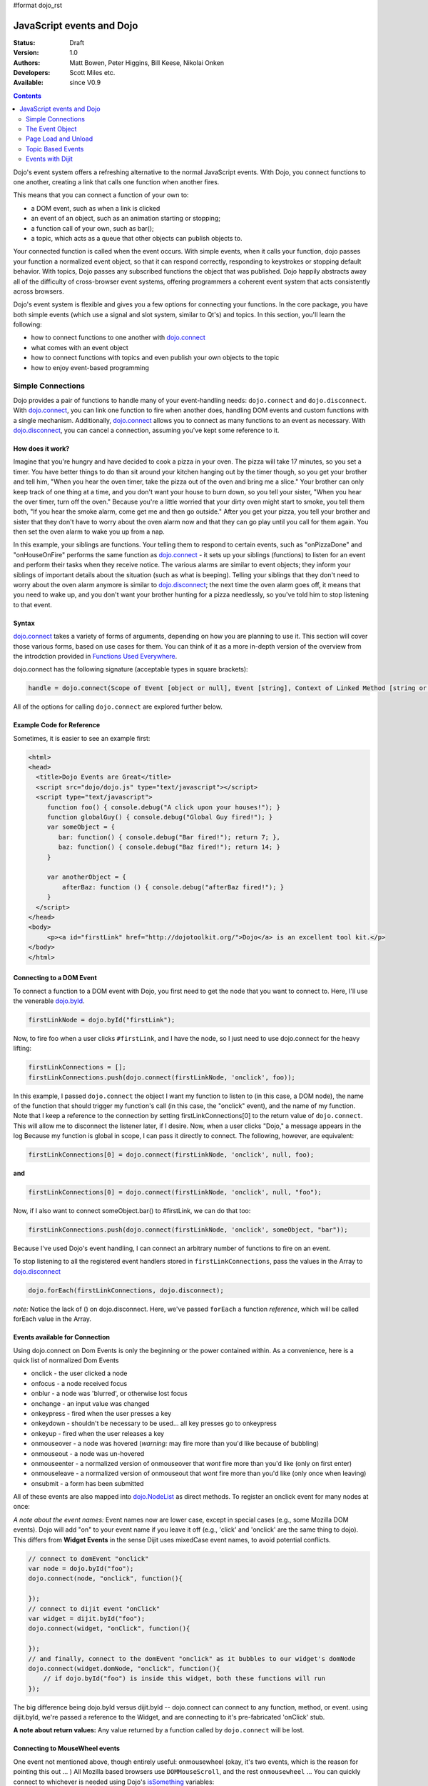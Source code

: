 #format dojo_rst

JavaScript events and Dojo
==========================

:Status: Draft
:Version: 1.0
:Authors: Matt Bowen, Peter Higgins, Bill Keese, Nikolai Onken
:Developers: Scott Miles etc.
:Available: since V0.9

.. contents::
    :depth: 2

Dojo's event system offers a refreshing alternative to the normal JavaScript events. With Dojo, you connect functions to one another, creating a link that calls one function when another fires.

This means that you can connect a function of your own to:

* a DOM event, such as when a link is clicked
* an event of an object, such as an animation starting or stopping;
* a function call of your own, such as bar();
* a topic, which acts as a queue that other objects can publish objects to.

Your connected function is called when the event occurs. With simple events, when it calls your function, dojo passes your function a normalized event object, so that it can respond correctly, responding to keystrokes or stopping default behavior. With topics, Dojo passes any subscribed functions the object that was published. Dojo happily abstracts away all of the difficulty of cross-browser event systems, offering programmers a coherent event system that acts consistently across browsers.

Dojo's event system is flexible and gives you a few options for connecting your functions. In the core package, you have both simple events (which use a signal and slot system, similar to Qt's) and topics. In this section, you'll learn the following:

* how to connect functions to one another with `dojo.connect <dojo/connect>`_
* what comes with an event object
* how to connect functions with topics and even publish your own objects to the topic
* how to enjoy event-based programming


==================
Simple Connections
==================

Dojo provides a pair of functions to handle many of your event-handling needs: ``dojo.connect`` and ``dojo.disconnect``. With `dojo.connect <dojo/connect>`_, you can link one function to fire when another does, handling DOM events and custom functions with a single mechanism. Additionally, `dojo.connect <dojo/connect>`_ allows you to connect as many functions to an event as necessary. With `dojo.disconnect <dojo/disconnect>`_, you can cancel a connection, assuming you've kept some reference to it.

How does it work?
-----------------

Imagine that you're hungry and have decided to cook a pizza in your oven. The pizza will take 17 minutes, so you set a timer. You have better things to do than sit around your kitchen hanging out by the timer though, so you get your brother and tell him, "When you hear the oven timer, take the pizza out of the oven and bring me a slice." Your brother can only keep track of one thing at a time, and you don't want your house to burn down, so you tell your sister, "When you hear the over timer, turn off the oven." Because you're a little worried that your dirty oven might start to smoke, you tell them both, "If you hear the smoke alarm, come get me and then go outside." After you get your pizza, you tell your brother and sister that they don't have to worry about the oven alarm now and that they can go play until you call for them again. You then set the oven alarm to wake you up from a nap.

In this example, your siblings are functions. Your telling them to respond to certain events, such as "onPizzaDone" and "onHouseOnFire" performs the same function as `dojo.connect <dojo/connect>`_ - it sets up your siblings (functions) to listen for an event and perform their tasks when they receive notice. The various alarms are similar to event objects; they inform your siblings of important details about the situation (such as what is beeping). Telling your siblings that they don't need to worry about the oven alarm anymore is similar to `dojo.disconnect <dojo/disconnect>`_; the next time the oven alarm goes off, it means that you need to wake up, and you don't want your brother hunting for a pizza needlessly, so you've told him to stop listening to that event.

Syntax
------
`dojo.connect <dojo/connect>`_ takes a variety of forms of arguments, depending on how you are planning to use it. This section will cover those various forms, based on use cases for them. You can think of it as a more in-depth version of the overview from the introdction provided in `Functions Used Everywhere <quickstart/dojo-basics#dojo-connect>`_.

dojo.connect has the following signature (acceptable types in square brackets):

.. code-block :: javascript

  handle = dojo.connect(Scope of Event [object or null], Event [string], Context of Linked Method [string or null], Linked Method [string or function], Don't Fix Flag [boolean])

All of the options for calling ``dojo.connect`` are explored further below.

Example Code for Reference
--------------------------

Sometimes, it is easier to see an example first:

.. code-block :: html

     <html>
     <head>
       <title>Dojo Events are Great</title>
       <script src="dojo/dojo.js" type="text/javascript"></script>
       <script type="text/javascript">
          function foo() { console.debug("A click upon your houses!"); }
          function globalGuy() { console.debug("Global Guy fired!"); }
          var someObject = {
             bar: function() { console.debug("Bar fired!"); return 7; },
             baz: function() { console.debug("Baz fired!"); return 14; }
          }

          var anotherObject = {
              afterBaz: function () { console.debug("afterBaz fired!"); }
          }
       </script>
     </head>
     <body>
          <p><a id="firstLink" href="http://dojotoolkit.org/">Dojo</a> is an excellent tool kit.</p>
     </body>
     </html>

Connecting to a DOM Event
-------------------------

To connect a function to a DOM event with Dojo, you first need to get the node that you want to connect to. Here, I'll use the venerable
`dojo.byId <dojo/byId>`_.

.. code-block :: javascript

  firstLinkNode = dojo.byId("firstLink");


Now, to fire foo when a user clicks ``#firstLink``, and I have the node, so I just need to use dojo.connect for the heavy lifting:

.. code-block :: javascript

  firstLinkConnections = [];
  firstLinkConnections.push(dojo.connect(firstLinkNode, 'onclick', foo));


In this example, I passed ``dojo.connect`` the object I want my function to listen to (in this case, a DOM node), the name of the function that should trigger my function's call (in this case, the "onclick" event), and the name of my function. Note that I keep a reference to the connection by setting firstLinkConnections[0] to the return value of ``dojo.connect``. This will allow me to disconnect the listener later, if I desire. Now, when a user clicks "Dojo," a message appears in the log Because my function is global in scope, I can pass it directly to connect. The following, however, are equivalent:

.. code-block :: javascript

  firstLinkConnections[0] = dojo.connect(firstLinkNode, 'onclick', null, foo);


**and**

.. code-block :: javascript

  firstLinkConnections[0] = dojo.connect(firstLinkNode, 'onclick', null, "foo");


Now, if I also want to connect someObject.bar() to #firstLink, we can do that too:

.. code-block :: javascript

  firstLinkConnections.push(dojo.connect(firstLinkNode, 'onclick', someObject, "bar"));

Because I've used Dojo's event handling, I can connect an arbitrary number of functions to fire on an event.

To stop listening to all the registered event handlers stored in ``firstLinkConnections``, pass the values in the Array to `dojo.disconnect <dojo/disconnect>`_

.. code-block :: javascript

   dojo.forEach(firstLinkConnections, dojo.disconnect);

*note:* Notice the lack of () on dojo.disconnect. Here, we've passed ``forEach`` a function *reference*, which will be called forEach value in the Array.

Events available for Connection
-------------------------------

Using dojo.connect on Dom Events is only the beginning or the power contained within. As a convenience, here is a quick list of normalized Dom Events

* onclick - the user clicked a node
* onfocus - a node received focus
* onblur - a node was 'blurred', or otherwise lost focus
* onchange - an input value was changed
* onkeypress - fired when the user presses a key
* onkeydown - shouldn't be necessary to be used... all key presses go to onkeypress
* onkeyup - fired when the user releases a key
* onmouseover - a node was hovered (*warning:* may fire more than you'd like because of bubbling)
* onmouseout - a node was un-hovered
* onmouseenter - a normalized version of onmouseover that *wont* fire more than you'd like (only on first enter)
* onmouseleave - a normalized version of onmouseout that *wont* fire more than you'd like (only once when leaving)
* onsubmit - a form has been submitted

All of these events are also mapped into `dojo.NodeList <dojo/NodeList>`_ as direct methods. To register an onclick event for many nodes at once:

.. code-block :: javascript
  :linenos:

  dojo.query(".foo").onclick(function(e){ /* handle the event */ }).onmouseenter(function(e){ /* handle event */ });

*A note about the event names:* Event names now are lower case, except in special cases (e.g., some Mozilla DOM events). Dojo will add "on" to your event name if you leave it off (e.g., 'click' and 'onclick' are the same thing to dojo). This differs from **Widget Events** in the sense Dijit uses mixedCase event names, to avoid potential conflicts.

.. code-block :: javascript

  // connect to domEvent "onclick"
  var node = dojo.byId("foo");
  dojo.connect(node, "onclick", function(){

  });
  // connect to dijit event "onClick"
  var widget = dijit.byId("foo");
  dojo.connect(widget, "onClick", function(){

  });
  // and finally, connect to the domEvent "onclick" as it bubbles to our widget's domNode
  dojo.connect(widget.domNode, "onclick", function(){
      // if dojo.byId("foo") is inside this widget, both these functions will run
  });

The big difference being dojo.byId versus dijit.byId -- dojo.connect can connect to any function, method, or event. using dijit.byId, we're passed a reference to the Widget, and are connecting to it's pre-fabricated 'onClick' stub.

**A note about return values:** Any value returned by a function called by ``dojo.connect`` will be lost.

Connecting to MouseWheel events
-------------------------------

One event not mentioned above, though entirely useful: onmousewheel (okay, it's two events, which is the reason for pointing this out ... )
All Mozilla based browsers use ``DOMMouseScroll``, and the rest ``onmousewheel`` ... You can quickly connect to whichever is needed using Dojo's `isSomething <quickstart/browser-sniffing>`_ variables:

.. code-block :: javascript

  var node = dojo.byId("foobar");
  dojo.connect(node, (!dojo.isMozilla ? "onmousewheel" : "DOMMouseScroll"), function(e){
     // except the direction is REVERSED, and the event isn't normalized! one more line to normalize that:
     var scroll = e[(!dojo.isMozilla ? "wheelDelta" : "detail")] * (!dojo.isMozilla ? 1 : -1);
     console.log(scroll);
  });

Here we've fixed the event based on the Event Object provided, and are returning a number greater than 1 for scrolling up, and a negative value for scrolling down.

Connecting To Keyboard Events
-----------------------------
Although different browsers report keyboard events differently, you can write portable keyboard event handling code using dojo, by following these rules:

  - Setup an onkeypress handler to monitor both printable and non-printable keys. (Dojo synthesizes onkeypress events for non-printable keys, for browsers that don't generate such events naturally.)

  - To detect if a keystroke matches a non-printable key, compare the keyCode against the dojo.keys table, rather than hardcoding a number.  For example, if the user presses the left arrow then event.keyCode == dojo.keys.LEFT_ARROW

  - Ignore onkeypress events where keyCode == dojo.keys.CTRL, dojo.keys.SHIFT, etc. as these may occur as part of a user pressing (for example) CTRL-c.

  - call dojo.stopEvent(e) for CTRL combinations (like CTRL-b) or function keys (like F5) that have special meaning to the browser (like refreshing the page).


As mentioned above, non-printable character events define a keyCode.  Printable character events define a keyChar.  For example, if the user presses the 'a' key than evt.keyChar == 'a'.  If the user presses SHIFT-A then evt.keyChar == 'A'.

However, you can also reference an event's charOrCode attribute for making a single switch() statement to handle both printable and non-printable keys.  For example:

.. code-block :: javascript

  var node = dojo.byId("foobar");
  dojo.connect(node, "onekeypress, function(e){
     switch(e.charOrCode){
          case dojo.keys.LEFT:
          case 'h':
               // go left
          ...
     }
     dojo.stopEvent(e);
  });



Connecting Functions to One Another
-----------------------------------

Connecting functions to one another is even simpler than connecting them to DOM events; because you already have a reference to the function, you don't need to do any byId or query work. To have anotherObject.afterBaz fire after someObject.baz fires, use the following:

.. code-block :: javascript

  objectConnections = [];
  objectConnections[0] = dojo.connect(someObject, "baz", anotherObject, "afterBaz");

In the above code, the first argument is the context of "baz," the second argument is the event (in this case, when baz fires), the third argument is the context of your listener function, and the fourth argument is the listener function itself. Connecting two global functions is even easier:

.. code-block :: javascript

  objectConnections[1] = dojo.connect(foo, globalGuy);

Now, whenever foo is called, globalGuy will also fire. As you might expect, connecting a method to a global function, or vice versa, is logical and simple:

.. code-block :: javascript

  objectConnections[2] = dojo.connect(foo, anotherObject, "afterBaz");
  objectConnections[3] = dojo.connect(someObject, "baz", globalGuy);

Disconnecting
-------------

To disconnect listeners from events, you simply pass the connection handle (the return value of ``dojo.connect`` to ``dojo.disconnect``. To disconnect globalGuy from someObject.baz, I use the following code:

.. code-block :: javascript

  dojo.disconnect(objectConnections[3]);

Or, by using `dojo.forEach <dojo/forEach>`_, passing dojo.disconnect as a function reference as illustrated earlier:

.. code-block :: javascript

  dojo.forEach(objectConnections, dojo.disconnect);


================
The Event Object
================

When you connect a function to a DOM event with <cite>dojo.connect</cite>, Dojo passes your function a **normalized** event object. This means that, regardless of the client's browser, you can count on a set of standard attributes about the event and a set of methods to manipulate the event.

Assume that your function has been called by dojo.connect and takes an argument named <em>event</em>, like:

.. code-block :: javascript

  dojo.connect(dojo.byId("node"), "onclick", function(event){
     // the var 'event' is available, and is the normalized object
  });

Dojo provides the following attributes with an event object:

* event.target - the element that generated the event
* event.currentTarget - the current target
* event.layerX - the <em>x</em> coordinate, relative to the ``event.currentTarget``
* event.layerY - the <em>y</em> coordinate, relative to the ``event.currentTarget``
* event.pageX - the <em>x</em> coordinate, relative to the view port
* event.pageY - the <em>y</em> coordinate, relative to the view port
* event.relatedTarget - For ``onmouseover`` and ``onmouseout``, the object that the mouse pointer is moving to or out of
* event.charCode - For keypress events, the character code of the key pressed
* event.keyCode - for keypress events, handles special keys like ENTER and spacebar.
* event.charOrCode - a normalized version of charCode and keyCode, which can be used for direct comparison for alpha keys and special keys together. (added in 1.1)

Dojo normalizes the following methods with an event object:

* event.preventDefault &mdash; prevent an event's default behavior (e.g., a link from loading a new page)
* event.stopPropagation &mdash; prevent an event from triggering a parent node's event

Additionally, `dojo.stopEvent(event) <dojo/stopEvent>`_ will prevent both default behavior any any propagation (bubbling) of an event.

Using a Dojo Event Object
-------------------------

In the example code, we have two functions that are connected to two different events. Echo sends the key code of any key typed in the text input field to the console. It does so by using the ``charCode`` property of the normalized event object. Foo is connected to the #link and cause it to send "The link was clicked" to the console instead of changing the browser's location; by using the preventDefault method of the normalized event object, connections to change the default behavior of DOM objects.

Now, imagine that you want to detect for the down arrow key in the text box. To do this, we just need to attach a new event listener to the text box and check to see if each keycode is the keycode for the down arrow. And how do you know what the keycode for the down arrow is, you may ask? Well, Dojo provides constants for every non-alpha-numeric key (see: `Key code constants <dojo/keys>`_). In our case, we are interested in dojo.keys.DOWN_ARROW. So, assuming that you want to just log when the down arrow is pressed, the following code should do the job:

.. code-block :: javascript

  dojo.connect(interactiveNode, 'onkeypress', function (evt) {
    	key = evt.keyCode;
    	if(key == dojo.keys.DOWN_ARROW) {
		console.debug("The user pressed the down arrow!");
	}
  });

Using the new charOrCode, you can get a keys value directly with no need for checking null on the other:

.. code-block :: javascript

  dojo.connect(someInput, "onkeypress", function(e){
      switch(e.charOrCode){
         case dojo.keys.ENTER : submitForm(); break;
         default: console.log('you typed: ', e.charOrCode);
      }
  });

*note:* We've used ``event``, ``evt``, and ``e`` for our event name in the callback function. You can name it whatever you like, it is the same object either way.


====================
Page Load and Unload
====================

``TODOC``


==================
Topic Based Events
==================

In addition to the simple event system created by <cite>dojo.connect</cite>, dojo offers support for anonymous publication and subscription of objects, via <cite>dojo.publish</cite> and <cite>dojo.subcribe</cite>. These methods allow a function to broadcast objects to any other function that has subscribed. This is dojo's topic system, and it makes it very easy to allow separate components to communicate without explicit knowledge of one another's internals.

There are three functions that you need to understand to use dojo's topic system: <cite>dojo.publish</cite>, <cite>dojo.subscribe</cite>, and <cite>dojo.unsubscribe</cite> <cite>Dojo.publish</cite> calls any functions that are connected to the topic via <cite>dojo.subscribe</cite>, passing to those subscribed functions arguments that are published (see syntax for details). As one might expect, <cite>dojo.unsubscribe</cite> will cause a previously subscribed function to no longer be called when <cite>dojo.publish</cite> is called in the future

How does it work?
-----------------

Imagine that you run a running a conference, and there will be updates throughout the day. You could collect contact information for everyone at the beginning of the day, along with each person's interests. However, this would be a lot of logistical work. Instead, you decide to use your facility's Public Address System. When there is an update to the schedule, you announce "This is an update to the schedule: the Dojo training is full and we have added yet a third time slot for it tomorrow." When there is meal information, you announce "This is an update about food: we will be serving free ice cream in the main hall in five minutes." This way, anyone interested in your information can pay attention to any updates that could change their behavior. You don't need to know who is subscribing, and they don't need to fill out a bunch of paper work &mdash; it's a win-win.

Example Code for Reference
--------------------------

.. code-block :: javascript

  function globalGuy(arg) { console.debug("Global Guy fired with arg " + arg); }
    var someObject = {
      bar: function(first, second) { console.debug("Bar fired with first of "+first+" and second of "+second); return 7; },
    }
  }

Subscribing and Publishing Topics
---------------------------------

To connect globalGuy to the topic "globalEvents" and someObject.bar to "fullNames", you simply use ``dojo.subscribe``, as follows:

.. code-block :: javascript

  topics = [];
  topics[0] = dojo.subscribe("globalEvents", null, globalGuy);
  topics[1] = dojo.subscribe("fullNames", someObject, bar);

Note that the following alternative form would also work:

.. code-block :: javascript

  topics = [];
  topics[0] = dojo.subscribe("globalEvents", globalGuy);
  topics[1] = dojo.subscribe("fullNames", someObject, "bar");

To publish information to both of these topics, you pass ``dojo.publish`` the topic names and arrays of the arguments that you want to pass to subscribed functions, as follows

.. code-block :: javascript

  dojo.publish("globalEvents", ["data from an interesting source"]);
  dojo.publish("fullNames", ["Alex", "Russell"]);

To disconnect someObject.bar from its topic, you use ``dojo.unsubscribe``, just as you would ``dojo.disconnect``:

.. code-block :: javascript

  dojo.unsubscribe(topics[1]);


=================
Events with Dijit
=================

The Dijit widgets have many "events", similar to events on DOM nodes.  For example, the dijit.form.Button widget has an onClick
event synonymous with a <button> node's onclick event.  The biggest difference is that dijit.form.Button's event is in
camel case ("onClick").


Overriding vs. Connecting
-------------------------

You can connect to widget events just like connecting to DOM events, using dojo.connect:

.. code-block :: javascript

  var myWidget = new dijit.form.Button({label: ...});
  dojo.connect(myWidget, "onClick", myFunc);

or in markup as:

.. code-block :: html

  <div dojoType="dijit.form.Button">
     <script type="dojo/connect" event="onClick">
        ...
     </script>
     Click me!
  </div>

However, rather than connecting (as above), it's often more convenient to specify the handler as a parameter to the widget on initialization:

.. code-block :: javascript

  var myWidget = new dijit.form.Button({
      label: "click me!",
      onClick: myFunc
   });

or in markup:

.. code-block :: html

   <button dojoType="dijit.form.Button" onClick="myFunc">Click me!</button>

or in markup using the script tag:

.. code-block :: html

  <div dojoType="dijit.form.Button">
     <script type="dojo/method" event="onClick">
        ...
     </script>
     Click me!
  </div>


There's a subtle difference between the first two examples (using dojo.connect() and type="dojo/connect") and
the subsequent examples: the first two examples are connecting to the widget's existing onClick method whereas
the remaining examples are *overriding* (i.e., replacing) the widget's onClick method.   (Note that the final <script> example uses
type="dojo/method" instead of type="dojo/connect".)

In practice this distinction is irrelevant because the widgets default onClick method is an empty function.
However, if you end up connecting to another method in a widget that doesn't begin with "on" then you need
to be careful not to override the default function (unless you do so on-purpose).


Dijit events similar to DOM events
----------------------------------
As stated above, the widgets tend to support all events similar to DOM events, like:

 * onClick(evt): especially useful for button widgets
 * onChange(newVal): note that the first argument to onChange is the new value, not the event object itself
 * onDblClick(evt)
 * onKeyDown(evt)
 * onKeyPress:(evt)
 * onKeyUp(evt)
 * onMouseMove(evt)
 * onMouseDown(evt)
 * onMouseOut(evt): probably not useful since it will report mouse out events within the widget's internal DOM nodes; consider using onMouseLeave instead
 * onMouseOver(evt): probably not useful since it will report mouse in events within the widget's internal DOM nodes; consider using onMouseEnter instead
 * onMouseLeave(evt): when the mouse is moved away from the widget's outermost DOM node
 * onMouseEnter(evt): when the mouse is moved over the widget's outermost DOM node
 * onMouseUp(evt)

See the documentation for each widget for details.

Notable differences between the widget's event and the similar event on a DOM node:

  * name is camel case (ex: onClick) for widgets
  * in the handler for a widget's event, "this" points to the widget


_onFocus and _onBlur
--------------------
There are two private but useful methods on every widget: _onFocus and _onBlur.

Despite the names of these methods, they don't correspond exactly to the DOM focus and blur events.
One might say that they indicate when a widget is "active", although "active" is also an overloaded word,
having a separate meaning in CSS.

By way of example, consider a Spinner widget inside of a ContentPane inside of a TabContainer:

.. code-block :: html

  <div dojoType="dijit.layout.TabContainer">
     <div dojoType="dijit.layout.ContentPane" ...>
        <input dojoType="dijit.form.NumberSpinner" ...>
     </div>
  </div>

Clicking the spinner widget predictably causes it's _onFocus event to fire (as the widget is actually getting keyboard focus).
However, clicking the arrows of the spinner also causes it's _onFocus event to fire, even though technically that removes
keyboard focus (at least on some browsers).

In addition, clicking or tabbing to the spinner widget also cause an _onFocus event on the ContentPane and TabContainer, since they
are ancestors of the Spinner widget.
At any point in time there's a stack of active widgets, and dijit keeps track of that stack and fires _onFocus and _onBlur
events as each widget joins or leaves the stack.

Note that you should connect to _onFocus and _onBlur events rather than overriding them.


High level events
-----------------
Widgets also support some events that don't correspond to DOM events.
Typically these are "higher level" conceptual events on the widget.
For example, InlineEditBox has an "onCancel" event that occurs when the user cancels the edit.

See the documentation for each widget to find out the exact list of events it supports.
Most of the events start with "on" in their name.

Finally, note that you can connect to/override any method in a widget, not just the ones that are considered
"events".   However, note the caveats listed above about connecting vs. overriding.
